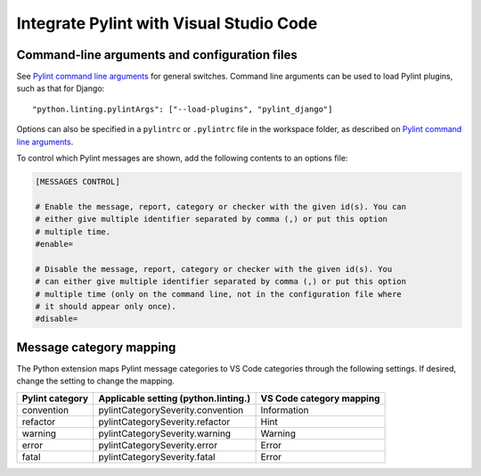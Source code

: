 Integrate Pylint with Visual Studio Code
========================================

Command-line arguments and configuration files
~~~~~~~~~~~~~~~~~~~~~~~~~~~~~~~~~~~~~~~~~~~~~~

See `Pylint command line arguments`_ for general switches. Command line
arguments can be used to load Pylint plugins, such as that for Django:

::

    "python.linting.pylintArgs": ["--load-plugins", "pylint_django"]

Options can also be specified in a ``pylintrc`` or ``.pylintrc`` file in
the workspace folder, as described on `Pylint command line arguments`_.

To control which Pylint messages are shown, add the following contents
to an options file:

.. code:: ini

    [MESSAGES CONTROL]

    # Enable the message, report, category or checker with the given id(s). You can
    # either give multiple identifier separated by comma (,) or put this option
    # multiple time.
    #enable=

    # Disable the message, report, category or checker with the given id(s). You
    # can either give multiple identifier separated by comma (,) or put this option
    # multiple time (only on the command line, not in the configuration file where
    # it should appear only once).
    #disable=

Message category mapping
~~~~~~~~~~~~~~~~~~~~~~~~

The Python extension maps Pylint message categories to VS Code
categories through the following settings. If desired, change the
setting to change the mapping.

+----------------------+-----------------------------------+------------------+
| Pylint category      | Applicable setting                | VS Code category |
|                      | (python.linting.)                 | mapping          |
+======================+===================================+==================+
| convention           | pylintCategorySeverity.convention | Information      |
+----------------------+-----------------------------------+------------------+
| refactor             | pylintCategorySeverity.refactor   | Hint             |
+----------------------+-----------------------------------+------------------+
| warning              | pylintCategorySeverity.warning    | Warning          |
+----------------------+-----------------------------------+------------------+
| error                | pylintCategorySeverity.error      | Error            |
+----------------------+-----------------------------------+------------------+
| fatal                | pylintCategorySeverity.fatal      | Error            |
+----------------------+-----------------------------------+------------------+

.. _Pylint command line arguments: https://pylint.pycqa.org/en/latest/user_guide/run.html#command-line-options
